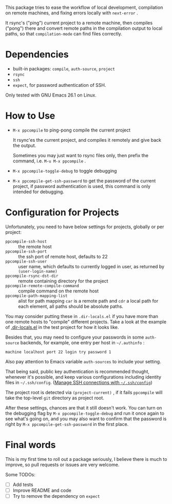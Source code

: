This package tries to ease the workflow of local development, compilation on remote machines, and fixing errors locally with =next-error= .

It rsync's ("ping") current project to a remote machine, then compiles ("pong") there and convert remote paths in the compilation output to local paths, so that =compilation-mode= can find files correctly.

* Dependencies

- built-in packages: =compile=, =auth-source=, =project=
- =rsync=
- =ssh=
- =expect=, for password authentication of SSH.

Only tested with GNU Emacs 26.1 on Linux.

* How to Use

- =M-x ppcompile= to ping-pong compile the current project

  It rsync'es the current project, and compiles it remotely and give back the output.

  Sometimes you may just want to rsync files only, then prefix the command, i.e. =M-u M-x ppcompile= .

- =M-x ppcompile-toggle-debug= to toggle debugging
- =M-x ppcompile-get-ssh-password= to get the password of the current project, if password authentication is used, this command is only intended for debugging.

* Configuration for Projects

Unfortunately, you need to have below settings for projects, globally or per project:
- =ppcompile-ssh-host= :: the remote host
- =ppcompile-ssh-port= :: the ssh port of remote host, defaults to 22
- =ppcompile-ssh-user= :: user name, which defaults to currently logged in user, as returned by =(user-login-name)=
- =ppcompile-rsync-dst-dir= :: remote containing directory for the project
- =ppcompile-remote-compile-command= :: compile command on the remote host
- =ppcompile-path-mapping-list= :: alist for path mapping
  =car= is a remote path and =cdr= a local path for each element, all paths should be absolute paths.

You may consider putting these in =.dir-locals.el= if you have more than one remote hosts to "compile" different projects. Take a look at the example of [[https://github.com/whatacold/ppcompile-test-project/blob/master/.dir-locals.el][.dir-locals.el]] in the test project for how it looks like.

Besides that, you may need to configure your passwords in some =auth-source= backends, for example, one entry per host in =~/.authinfo= :
#+BEGIN_SRC
machine localhost port 22 login try password 1
#+END_SRC

Also pay attention to Emacs variable =auth-sources= to include your setting.

That being said, public key authentication is recommended thought, whenever it's possible, and keep various configurations including identity files in =~/.ssh/config=. ([[https://whatacold.github.io/2019-12-22-manage-ssh-connections-with-ssh-config.html][Manage SSH connections with =~/.ssh/config=]])

The project root is detected via =(project-current)= , if it fails =ppcompile= will take the top-level =git= directory as project root.

After these settings, chances are that it still doesn't work. You can turn on the debugging flag by =M-x ppcompile-toggle-debug= and run it once again to see what's going on, and you may also want to confirm that the password is right by =M-x ppcompile-get-ssh-password=  in the first place.
* Final words

This is my first time to roll out a package seriously, I believe there is much to improve,
so pull requests or issues are very welcome.

Some TODOs:
- [ ] Add tests
- [ ] Improve README and code
- [ ] Try to remove the dependency on =expect=